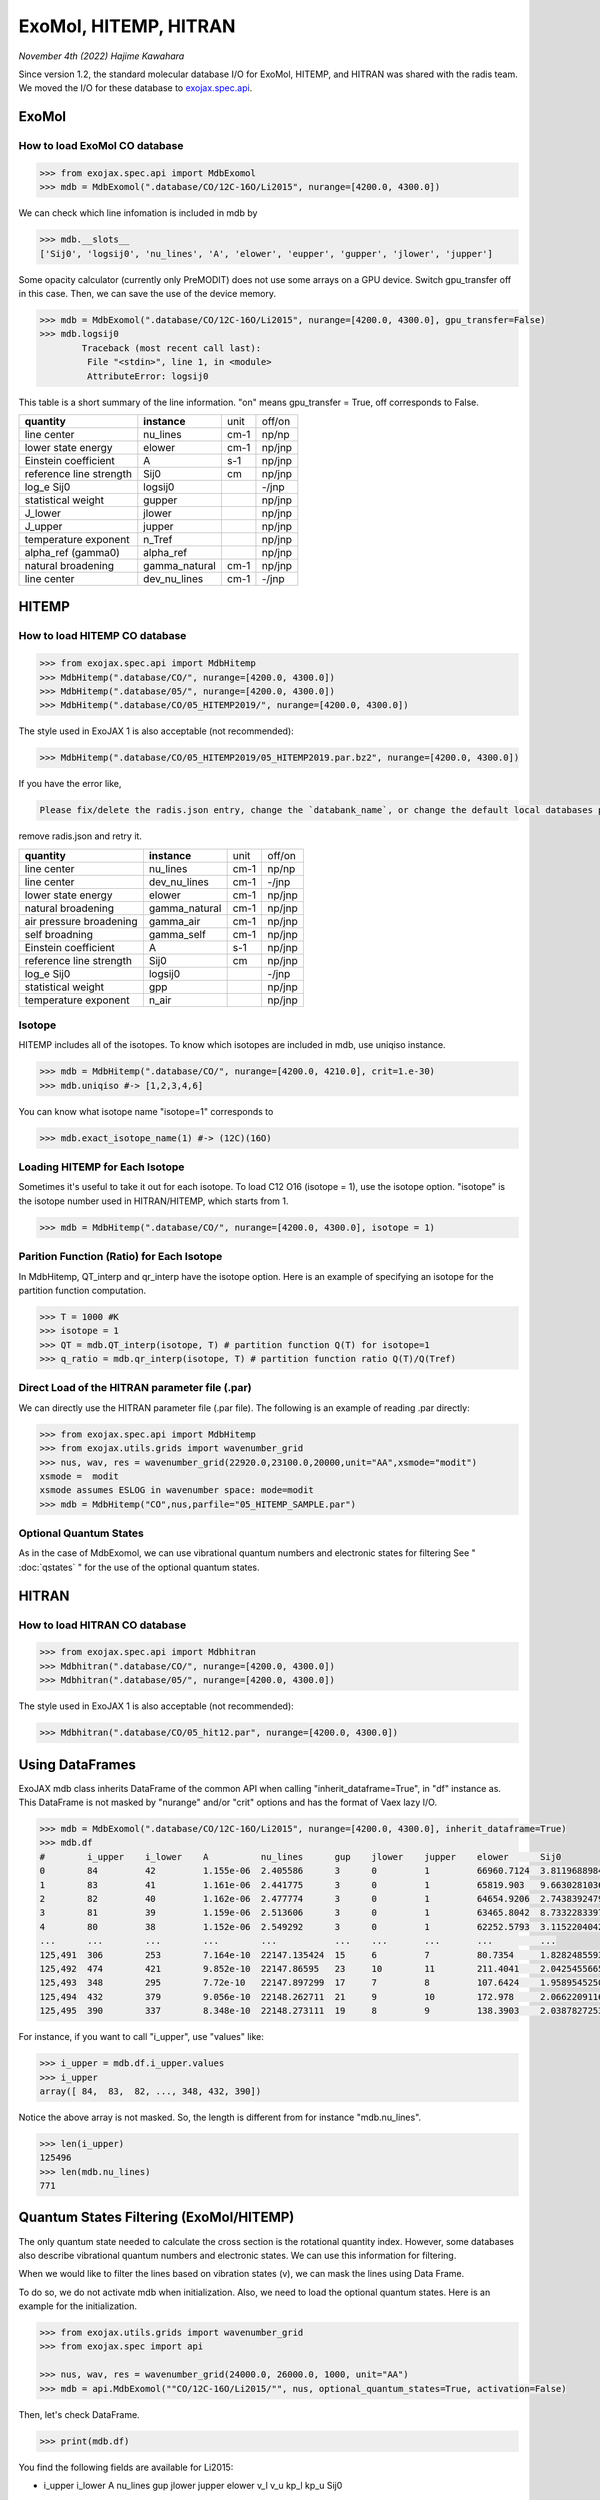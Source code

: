 ExoMol, HITEMP, HITRAN
--------------------------------------

*November 4th (2022) Hajime Kawahara*

Since version 1.2, the standard molecular database I/O for ExoMol, HITEMP, and HITRAN was shared with the radis team. 
We moved the I/O for these database to `exojax.spec.api <../exojax/exojax.spec.html#exojax.spec>`_.




ExoMol
==========

How to load ExoMol CO database
^^^^^^^^^^^^^^^^^^^^^^^^^^^^^^^^^^^

.. code:: ipython
	
	>>> from exojax.spec.api import MdbExomol
	>>> mdb = MdbExomol(".database/CO/12C-16O/Li2015", nurange=[4200.0, 4300.0])

We can check which line infomation is included in mdb by 

.. code:: ipython

	>>> mdb.__slots__
	['Sij0', 'logsij0', 'nu_lines', 'A', 'elower', 'eupper', 'gupper', 'jlower', 'jupper']


Some opacity calculator (currently only PreMODIT) does not use some arrays on a GPU device. 
Switch gpu_transfer off in this case. Then, we can save the use of the device memory.

.. code:: ipython
	
	>>> mdb = MdbExomol(".database/CO/12C-16O/Li2015", nurange=[4200.0, 4300.0], gpu_transfer=False)
	>>> mdb.logsij0
		Traceback (most recent call last):
  		 File "<stdin>", line 1, in <module>
		 AttributeError: logsij0

This table is a short summary of the line information. "on" means gpu_transfer = True, off corresponds to False. 

+-----------------------+-------------+----+------+
|**quantity**           |**instance** |unit|off/on|
+-----------------------+-------------+----+------+
|line center            |nu_lines     |cm-1|np/np |
+-----------------------+-------------+----+------+
|lower state energy     |elower       |cm-1|np/jnp|
+-----------------------+-------------+----+------+
|Einstein coefficient   |A            |s-1 |np/jnp|
+-----------------------+-------------+----+------+
|reference line strength|Sij0         |cm  |np/jnp|
+-----------------------+-------------+----+------+
|log_e Sij0             |logsij0      |    |-/jnp |
+-----------------------+-------------+----+------+
|statistical weight     |gupper       |    |np/jnp|
+-----------------------+-------------+----+------+
|J_lower                |jlower       |    |np/jnp|
+-----------------------+-------------+----+------+
|J_upper                |jupper       |    |np/jnp|
+-----------------------+-------------+----+------+
|temperature exponent   |n_Tref       |    |np/jnp|
+-----------------------+-------------+----+------+
|alpha_ref (gamma0)     |alpha_ref    |    |np/jnp|
+-----------------------+-------------+----+------+
|natural broadening     |gamma_natural|cm-1|np/jnp|
+-----------------------+-------------+----+------+
|line center            |dev_nu_lines |cm-1|-/jnp |
+-----------------------+-------------+----+------+


HITEMP
======================

How to load HITEMP CO database
^^^^^^^^^^^^^^^^^^^^^^^^^^^^^^^^^^^

.. code:: ipython
	
	>>> from exojax.spec.api import MdbHitemp
	>>> MdbHitemp(".database/CO/", nurange=[4200.0, 4300.0])
	>>> MdbHitemp(".database/05/", nurange=[4200.0, 4300.0])
	>>> MdbHitemp(".database/CO/05_HITEMP2019/", nurange=[4200.0, 4300.0])

The style used in ExoJAX 1 is also acceptable (not recommended): 

.. code:: ipython
	
	>>> MdbHitemp(".database/CO/05_HITEMP2019/05_HITEMP2019.par.bz2", nurange=[4200.0, 4300.0])

If you have the error like,

.. code:: sh

	Please fix/delete the radis.json entry, change the `databank_name`, or change the default local databases path entry 'DEFAULT_DOWNLOAD_PATH' in `radis.config` or ~/radis.json

remove radis.json and retry it.


+-----------------------+-------------+----+------+
|**quantity**           |**instance** |unit|off/on|
+-----------------------+-------------+----+------+
|line center            |nu_lines     |cm-1|np/np |
+-----------------------+-------------+----+------+
|line center            |dev_nu_lines |cm-1|-/jnp |
+-----------------------+-------------+----+------+
|lower state energy     |elower       |cm-1|np/jnp|
+-----------------------+-------------+----+------+
|natural broadening     |gamma_natural|cm-1|np/jnp|
+-----------------------+-------------+----+------+
|air pressure broadening|gamma_air    |cm-1|np/jnp|
+-----------------------+-------------+----+------+
|self broadning         |gamma_self   |cm-1|np/jnp|
+-----------------------+-------------+----+------+
|Einstein coefficient   |A            |s-1 |np/jnp|
+-----------------------+-------------+----+------+
|reference line strength|Sij0         |cm  |np/jnp|
+-----------------------+-------------+----+------+
|log_e Sij0             |logsij0      |    |-/jnp |
+-----------------------+-------------+----+------+
|statistical weight     |gpp          |    |np/jnp|
+-----------------------+-------------+----+------+
|temperature exponent   |n_air        |    |np/jnp|
+-----------------------+-------------+----+------+

Isotope
^^^^^^^^^^^^^^^^^^^^^^^^^^^^^^^^^^^

HITEMP includes all of the isotopes.  To know which isotopes are included in mdb, use uniqiso instance.

.. code:: ipython
	
	>>> mdb = MdbHitemp(".database/CO/", nurange=[4200.0, 4210.0], crit=1.e-30)
	>>> mdb.uniqiso #-> [1,2,3,4,6]

You can know what isotope name "isotope=1" corresponds to

.. code:: ipython
	
	>>> mdb.exact_isotope_name(1) #-> (12C)(16O)

Loading HITEMP for Each Isotope
^^^^^^^^^^^^^^^^^^^^^^^^^^^^^^^^^^^^^^^

Sometimes it's useful to take it out for each isotope.
To load C12 O16 (isotope = 1), use the isotope option. 
"isotope" is the isotope number used in HITRAN/HITEMP, which starts from 1.

.. code:: ipython
	
	>>> mdb = MdbHitemp(".database/CO/", nurange=[4200.0, 4300.0], isotope = 1)

Parition Function (Ratio) for Each Isotope
^^^^^^^^^^^^^^^^^^^^^^^^^^^^^^^^^^^^^^^^^^^^^^^^^^^

In MdbHitemp, QT_interp and qr_interp have the isotope option. 
Here is an example of specifying an isotope for the partition function computation.

.. code:: ipython
	
	>>> T = 1000 #K
	>>> isotope = 1
	>>> QT = mdb.QT_interp(isotope, T) # partition function Q(T) for isotope=1
	>>> q_ratio = mdb.qr_interp(isotope, T) # partition function ratio Q(T)/Q(Tref)

Direct Load of the HITRAN parameter file (.par)
^^^^^^^^^^^^^^^^^^^^^^^^^^^^^^^^^^^^^^^^^^^^^^^^^^^^

We can directly use the HITRAN parameter file (.par file). 
The following is an example of reading .par directly:

.. code:: ipython
	
	>>> from exojax.spec.api import MdbHitemp
	>>> from exojax.utils.grids import wavenumber_grid
	>>> nus, wav, res = wavenumber_grid(22920.0,23100.0,20000,unit="AA",xsmode="modit")
	xsmode =  modit
	xsmode assumes ESLOG in wavenumber space: mode=modit
	>>> mdb = MdbHitemp("CO",nus,parfile="05_HITEMP_SAMPLE.par")

Optional Quantum States
^^^^^^^^^^^^^^^^^^^^^^^^^^^^^^^^

As in the case of MdbExomol, we can use vibrational quantum numbers and electronic states for filtering
See " :doc:`qstates` " for the use of the optional quantum states. 


HITRAN
======================

How to load HITRAN CO database
^^^^^^^^^^^^^^^^^^^^^^^^^^^^^^^^^^^

.. code:: ipython
	
	>>> from exojax.spec.api import Mdbhitran
	>>> Mdbhitran(".database/CO/", nurange=[4200.0, 4300.0])
	>>> Mdbhitran(".database/05/", nurange=[4200.0, 4300.0])
	

The style used in ExoJAX 1 is also acceptable (not recommended): 

.. code:: ipython
	
	>>> Mdbhitran(".database/CO/05_hit12.par", nurange=[4200.0, 4300.0])


Using DataFrames
===========================================

ExoJAX mdb class inherits DataFrame of the common API when calling "inherit_dataframe=True", in "df" instance as. 
This DataFrame is not masked by "nurange" and/or "crit" options and has the format of Vaex lazy I/O.

.. code:: python

	>>> mdb = MdbExomol(".database/CO/12C-16O/Li2015", nurange=[4200.0, 4300.0], inherit_dataframe=True)
	>>> mdb.df
	#        i_upper    i_lower    A          nu_lines      gup    jlower    jupper    elower      Sij0
	0        84         42         1.155e-06  2.405586      3      0         1         66960.7124  3.811968898414225e-164
	1        83         41         1.161e-06  2.441775      3      0         1         65819.903   9.663028103692631e-162
	2        82         40         1.162e-06  2.477774      3      0         1         64654.9206  2.7438392479197905e-159
	3        81         39         1.159e-06  2.513606      3      0         1         63465.8042  8.73322833971394e-157
	4        80         38         1.152e-06  2.549292      3      0         1         62252.5793  3.115220404216648e-154
	...      ...        ...        ...        ...           ...    ...       ...       ...         ...
	125,491  306        253        7.164e-10  22147.135424  15     6         7         80.7354     1.8282485593637477e-31
	125,492  474        421        9.852e-10  22147.86595   23     10        11        211.4041    2.0425455665383687e-31
	125,493  348        295        7.72e-10   22147.897299  17     7         8         107.6424    1.9589545250222689e-31
	125,494  432        379        9.056e-10  22148.262711  21     9         10        172.978     2.0662209116961706e-31
	125,495  390        337        8.348e-10  22148.273111  19     8         9         138.3903    2.0387827253771594e-31

For instance, if you want to call "i_upper", use "values" like:

.. code:: python

	>>> i_upper = mdb.df.i_upper.values
	>>> i_upper
	array([ 84,  83,  82, ..., 348, 432, 390])


Notice the above array is not masked. So, the length is different from for instance "mdb.nu_lines".

.. code:: python

	>>> len(i_upper)
	125496
	>>> len(mdb.nu_lines)
	771


Quantum States Filtering (ExoMol/HITEMP) 
=============================================

The only quantum state needed to calculate the cross section is the rotational quantity index. 
However, some databases also describe vibrational quantum numbers and electronic states. 
We can use this information for filtering.

When we would like to filter the lines based on vibration states (v), 
we can mask the lines using Data Frame. 

To do so, we do not activate mdb when initialization. 
Also, we need to load the optional quantum states. 
Here is an example for the initialization. 

.. code:: ipython
	
    >>> from exojax.utils.grids import wavenumber_grid
    >>> from exojax.spec import api
	
    >>> nus, wav, res = wavenumber_grid(24000.0, 26000.0, 1000, unit="AA")
    >>> mdb = api.MdbExomol(""CO/12C-16O/Li2015/"", nus, optional_quantum_states=True, activation=False)

Then, let's check DataFrame. 

.. code:: ipython
	
    >>> print(mdb.df)

You find the following fields are available for Li2015:

- i_upper    i_lower    A          nu_lines      gup    jlower    jupper    elower      v_l    v_u    kp_l    kp_u    Sij0

For instance, v_l means the rotational quantum number (nu) for the lower state, v_u the upper state. 
We would use the lines with the condition delta v = 3. Make the mask using DataFrame.

.. code:: ipython
	
    >>> mask = (mdb.df["v_u"] - mdb.df["v_l"] == 3) 

Activate the mdb with the mask we made. The activation includes making the instances (such as mdb.nu_lines ... ), computing broadening parameters etc.  

.. code:: ipython
	
    >>> mdb.activate(mdb.df, mask)

Then, we can use mdb as usual. This is a plot of the activated lines and all of the lines in DataFrame.
    
.. image:: qstates/COdv.png



